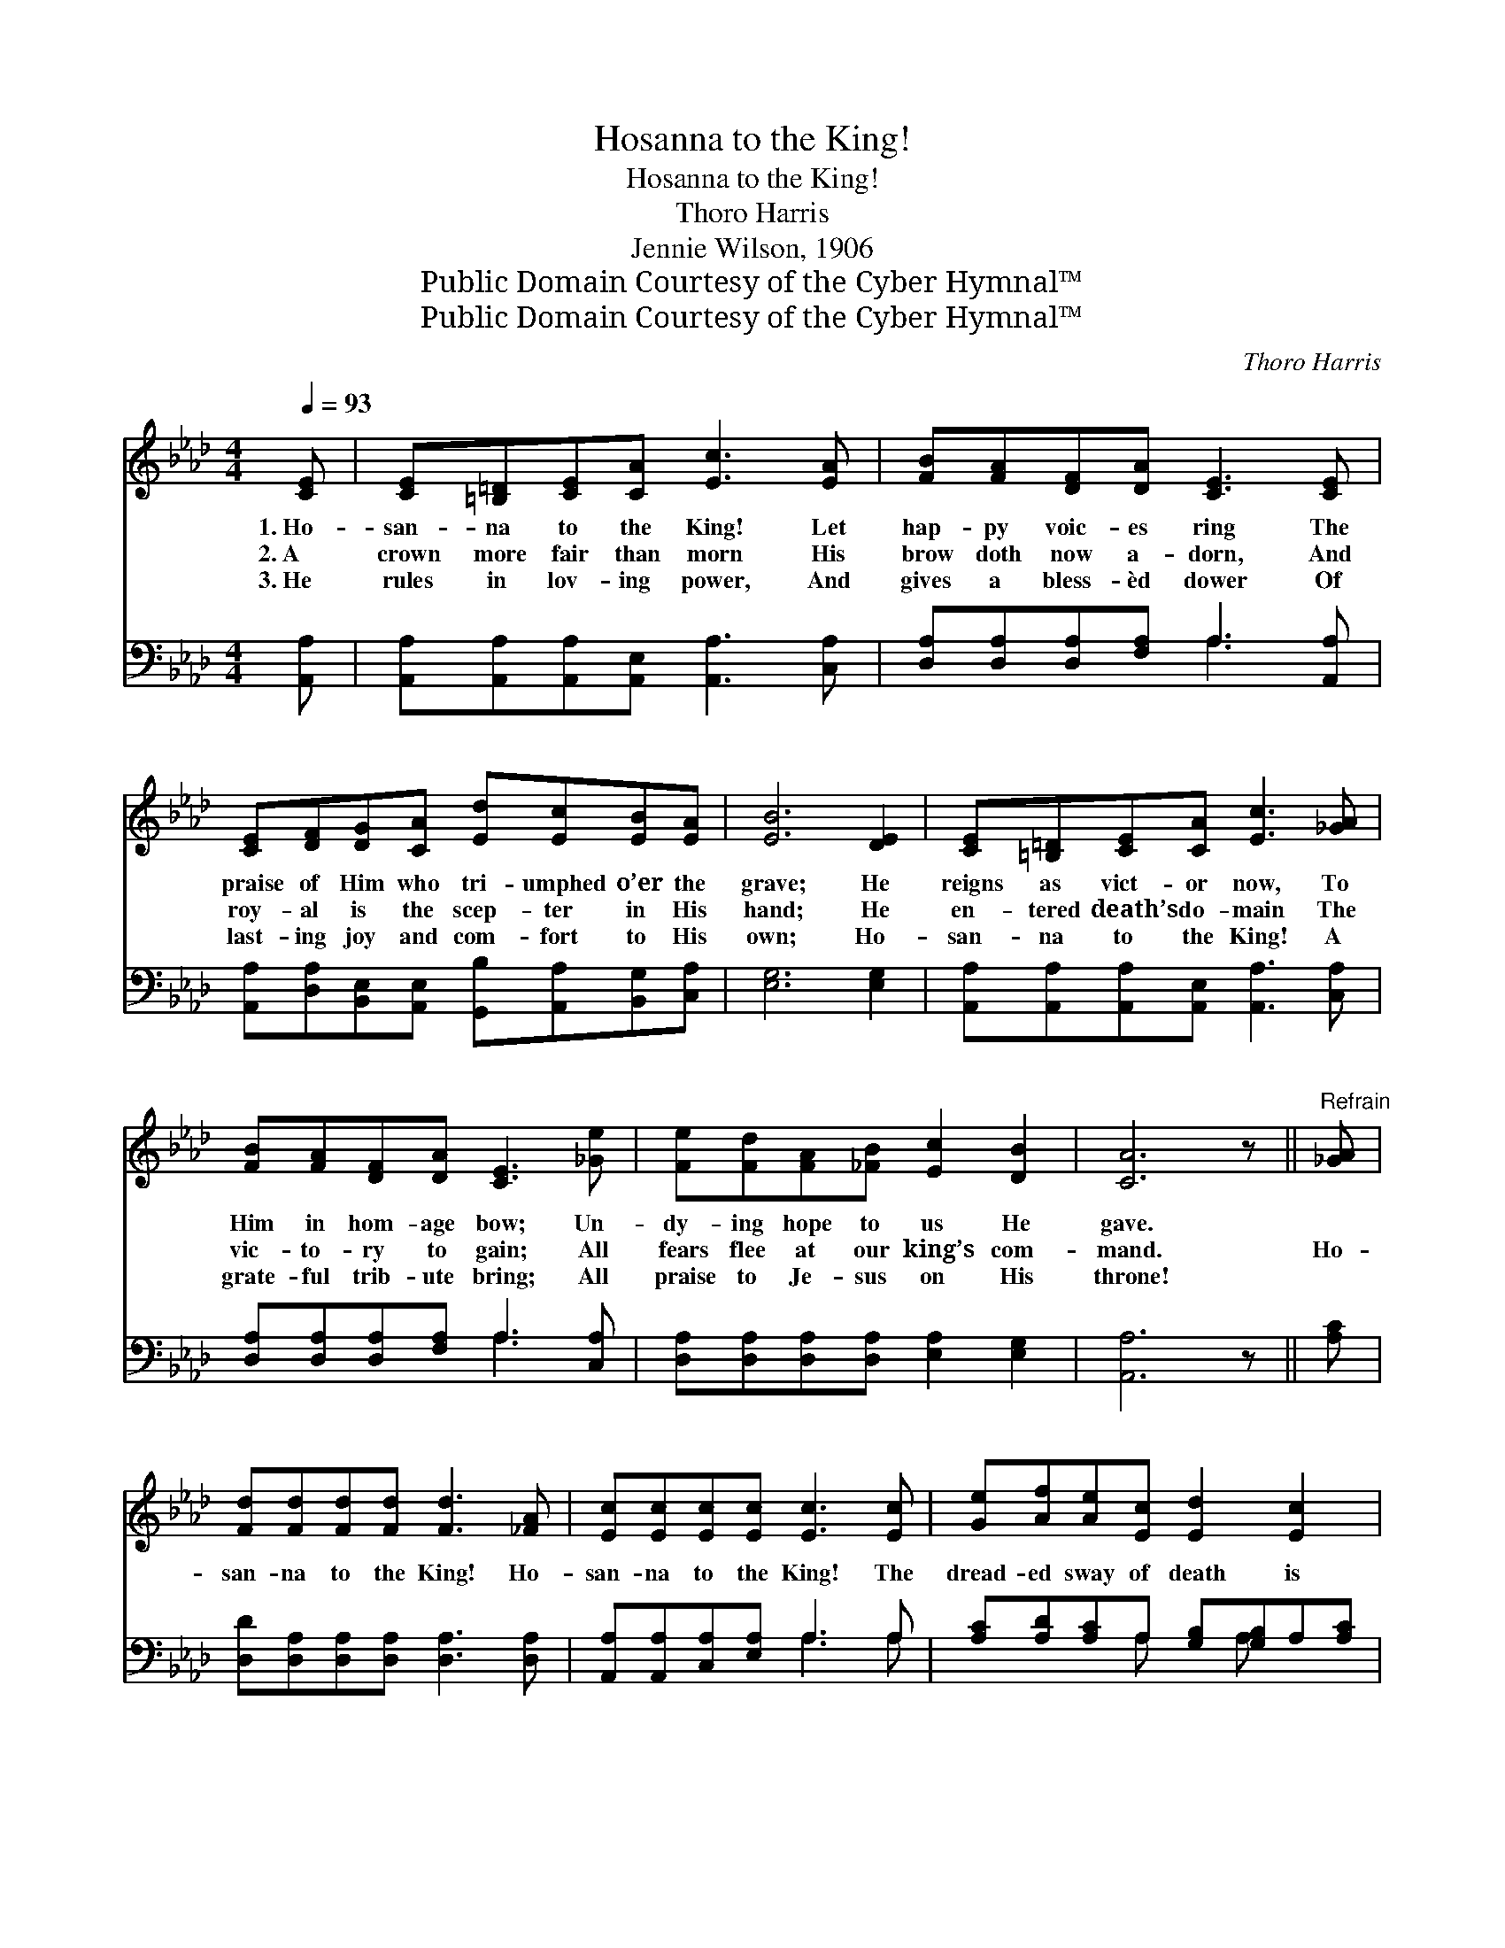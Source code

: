 X:1
T:Hosanna to the King!
T:Hosanna to the King!
T:Thoro Harris
T:Jennie Wilson, 1906
T:Public Domain Courtesy of the Cyber Hymnal™
T:Public Domain Courtesy of the Cyber Hymnal™
C:Thoro Harris
Z:Public Domain
Z:Courtesy of the Cyber Hymnal™
%%score ( 1 2 ) ( 3 4 )
L:1/8
Q:1/4=93
M:4/4
K:Ab
V:1 treble 
V:2 treble 
V:3 bass 
V:4 bass 
V:1
 [CE] | [CE][=B,=D][CE][CA] [Ec]3 [EA] | [FB][FA][DF][DA] [CE]3 [CE] | %3
w: 1.~Ho-|san- na to the King! Let|hap- py voic- es ring The|
w: 2.~A|crown more fair than morn His|brow doth now a- dorn, And|
w: 3.~He|rules in lov- ing power, And|gives a bless- èd dower Of|
 [CE][DF][DG][CA] [Ed][Ec][EB][EA] | [EB]6 [DE]2 | [CE][=B,=D][CE][CA] [Ec]3 [_GA] | %6
w: praise of Him who tri- umphed o’er the|grave; He|reigns as vict- or now, To|
w: roy- al is the scep- ter in His|hand; He|en- tered death’s do- main The|
w: last- ing joy and com- fort to His|own; Ho-|san- na to the King! A|
 [FB][FA][DF][DA] [CE]3 [_Ge] | [Fe][Fd][FA][_FB] [Ec]2 [DB]2 | [CA]6 z ||"^Refrain" [_GA] | %10
w: Him in hom- age bow; Un-|dy- ing hope to us He|gave.||
w: vic- to- ry to gain; All|fears flee at our king’s com-|mand.|Ho-|
w: grate- ful trib- ute bring; All|praise to Je- sus on His|throne!||
 [Fd][Fd][Fd][Fd] [Fd]3 [_FA] | [Ec][Ec][Ec][Ec] [Ec]3 [Ec] | [Ge][Af][Ae][Ec] [Ed]2 [Ec]2 | %13
w: |||
w: san- na to the King! Ho-|san- na to the King! The|dread- ed sway of death is|
w: |||
 [GB]6 z E | [Ec][=D=B][Ec][F_d] [Ec]3 [EA] | [FA][GB][FA][DF] [FA]3 [DF] | %16
w: |||
w: o’er; Ho-|san- na to the King! O|let the glad notes ring; Our|
w: |||
 [CE][CA][Ec][Ee] .[Ec]2 .[DB]2 | [CA]6 z |] %18
w: ||
w: Sav- ior lives for- ev- er-|more.|
w: ||
V:2
 x | x8 | x8 | x8 | x8 | x8 | x8 | x8 | x7 || x | x8 | x8 | x8 | x7 E | x8 | x8 | x8 | x7 |] %18
V:3
 [A,,A,] | [A,,A,][A,,A,][A,,A,][A,,E,] [A,,A,]3 [C,A,] | [D,A,][D,A,][D,A,][F,A,] A,3 [A,,A,] | %3
w: ~|~ ~ ~ ~ ~ ~|~ ~ ~ ~ ~ ~|
 [A,,A,][D,A,][B,,E,][A,,E,] [G,,B,][A,,A,][B,,G,][C,A,] | [E,G,]6 [E,G,]2 | %5
w: ~ ~ ~ ~ ~ ~ ~ ~|~ ~|
 [A,,A,][A,,A,][A,,A,][A,,E,] [A,,A,]3 [C,A,] | [D,A,][D,A,][D,A,][F,A,] A,3 [C,A,] | %7
w: ~ ~ ~ ~ ~ ~|~ ~ ~ ~ ~ ~|
 [D,A,][D,A,][D,A,][D,A,] [E,A,]2 [E,G,]2 | [A,,A,]6 z || [A,C] | %10
w: ~ ~ ~ ~ ~ ~|~|~|
 [D,D][D,A,][D,A,][D,A,] [D,A,]3 [D,A,] | [A,,A,][A,,A,][C,A,][E,A,] A,3 A, | %12
w: ~ ~ ~ ~ ~ ~|~ ~ ~ ~ ~ ~|
 [A,C][A,D][A,C]A, [G,B,][G,B,]A,[A,C] | E6 [B,,G,] x | %14
w: ~ ~ ~ ~ ~ ~ ~ ~|~ the|
 [A,,A,][A,,A,][A,,A,][A,,A,] [A,,A,]3 [C,A,] | [D,A,][D,A,][D,A,][D,A,] [D,D]3 [D,A,] | %16
w: sway of death is o’er *||
 [A,,A,][A,,A,]A,[C,A,] .[E,A,]2 .[E,G,]2 | [A,,A,]6 z |] %18
w: ||
V:4
 x | x8 | x4 A,3 x | x8 | x8 | x8 | x4 A,3 x | x8 | x7 || x | x8 | x4 A,3 A, | x3 A, x A, x2 | %13
 E,=D,E,F, E,_D,C, x | x8 | x8 | x2 A, x5 | x7 |] %18

